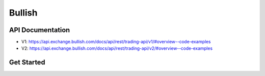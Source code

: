 Bullish
==============================



API Documentation
----------------------------

- V1: https://api.exchange.bullish.com/docs/api/rest/trading-api/v1/#overview--code-examples
- V2: https://api.exchange.bullish.com/docs/api/rest/trading-api/v2/#overview--code-examples


Get Started
----------------------------
